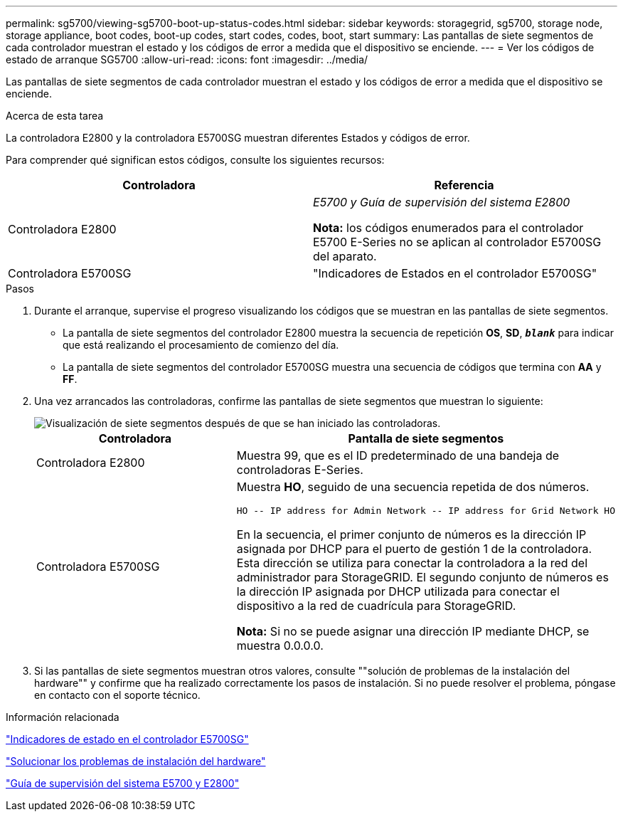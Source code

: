 ---
permalink: sg5700/viewing-sg5700-boot-up-status-codes.html 
sidebar: sidebar 
keywords: storagegrid, sg5700, storage node, storage appliance, boot codes, boot-up codes, start codes, codes, boot, start 
summary: Las pantallas de siete segmentos de cada controlador muestran el estado y los códigos de error a medida que el dispositivo se enciende. 
---
= Ver los códigos de estado de arranque SG5700
:allow-uri-read: 
:icons: font
:imagesdir: ../media/


[role="lead"]
Las pantallas de siete segmentos de cada controlador muestran el estado y los códigos de error a medida que el dispositivo se enciende.

.Acerca de esta tarea
La controladora E2800 y la controladora E5700SG muestran diferentes Estados y códigos de error.

Para comprender qué significan estos códigos, consulte los siguientes recursos:

|===
| Controladora | Referencia 


 a| 
Controladora E2800
 a| 
_E5700 y Guía de supervisión del sistema E2800_

*Nota:* los códigos enumerados para el controlador E5700 E-Series no se aplican al controlador E5700SG del aparato.



 a| 
Controladora E5700SG
 a| 
"Indicadores de Estados en el controlador E5700SG"

|===
.Pasos
. Durante el arranque, supervise el progreso visualizando los códigos que se muestran en las pantallas de siete segmentos.
+
** La pantalla de siete segmentos del controlador E2800 muestra la secuencia de repetición *OS*, *SD*, `*_blank_*` para indicar que está realizando el procesamiento de comienzo del día.
** La pantalla de siete segmentos del controlador E5700SG muestra una secuencia de códigos que termina con *AA* y *FF*.


. Una vez arrancados las controladoras, confirme las pantallas de siete segmentos que muestran lo siguiente:
+
image::../media/seven_segment_display_codes.gif[Visualización de siete segmentos después de que se han iniciado las controladoras.]

+
|===
| Controladora | Pantalla de siete segmentos 


 a| 
Controladora E2800
 a| 
Muestra 99, que es el ID predeterminado de una bandeja de controladoras E-Series.



 a| 
Controladora E5700SG
 a| 
Muestra *HO*, seguido de una secuencia repetida de dos números.

[listing]
----
HO -- IP address for Admin Network -- IP address for Grid Network HO
----
En la secuencia, el primer conjunto de números es la dirección IP asignada por DHCP para el puerto de gestión 1 de la controladora. Esta dirección se utiliza para conectar la controladora a la red del administrador para StorageGRID. El segundo conjunto de números es la dirección IP asignada por DHCP utilizada para conectar el dispositivo a la red de cuadrícula para StorageGRID.

*Nota:* Si no se puede asignar una dirección IP mediante DHCP, se muestra 0.0.0.0.

|===
. Si las pantallas de siete segmentos muestran otros valores, consulte ""solución de problemas de la instalación del hardware"" y confirme que ha realizado correctamente los pasos de instalación. Si no puede resolver el problema, póngase en contacto con el soporte técnico.


.Información relacionada
link:status-indicators-on-e5700sg-controller.html["Indicadores de estado en el controlador E5700SG"]

link:troubleshooting-hardware-installation.html["Solucionar los problemas de instalación del hardware"]

https://library.netapp.com/ecmdocs/ECMLP2588751/html/frameset.html["Guía de supervisión del sistema E5700 y E2800"^]
